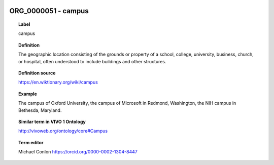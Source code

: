 
  .. _ORG_0000051:
  .. _campus:
  .. index:: 
     single: ORG_0000051; campus
     single: campus; ORG_0000051

ORG_0000051 - campus
====================================================================================

.. topic:: Label

    campus

.. topic:: Definition

    The geographic location consisting of the  grounds or property of a school, college, university, business, church, or hospital, often understood to include buildings and other structures.

.. topic:: Definition source

    https://en.wiktionary.org/wiki/campus

.. topic:: Example

    The campus of Oxford University, the campus of Microsoft in Redmond, Washington, the NIH campus in Bethesda, Maryland.

.. topic:: Similar term in VIVO 1 Ontology

    http://vivoweb.org/ontology/core#Campus

.. topic:: Term editor

    Michael Conlon https://orcid.org/0000-0002-1304-8447

